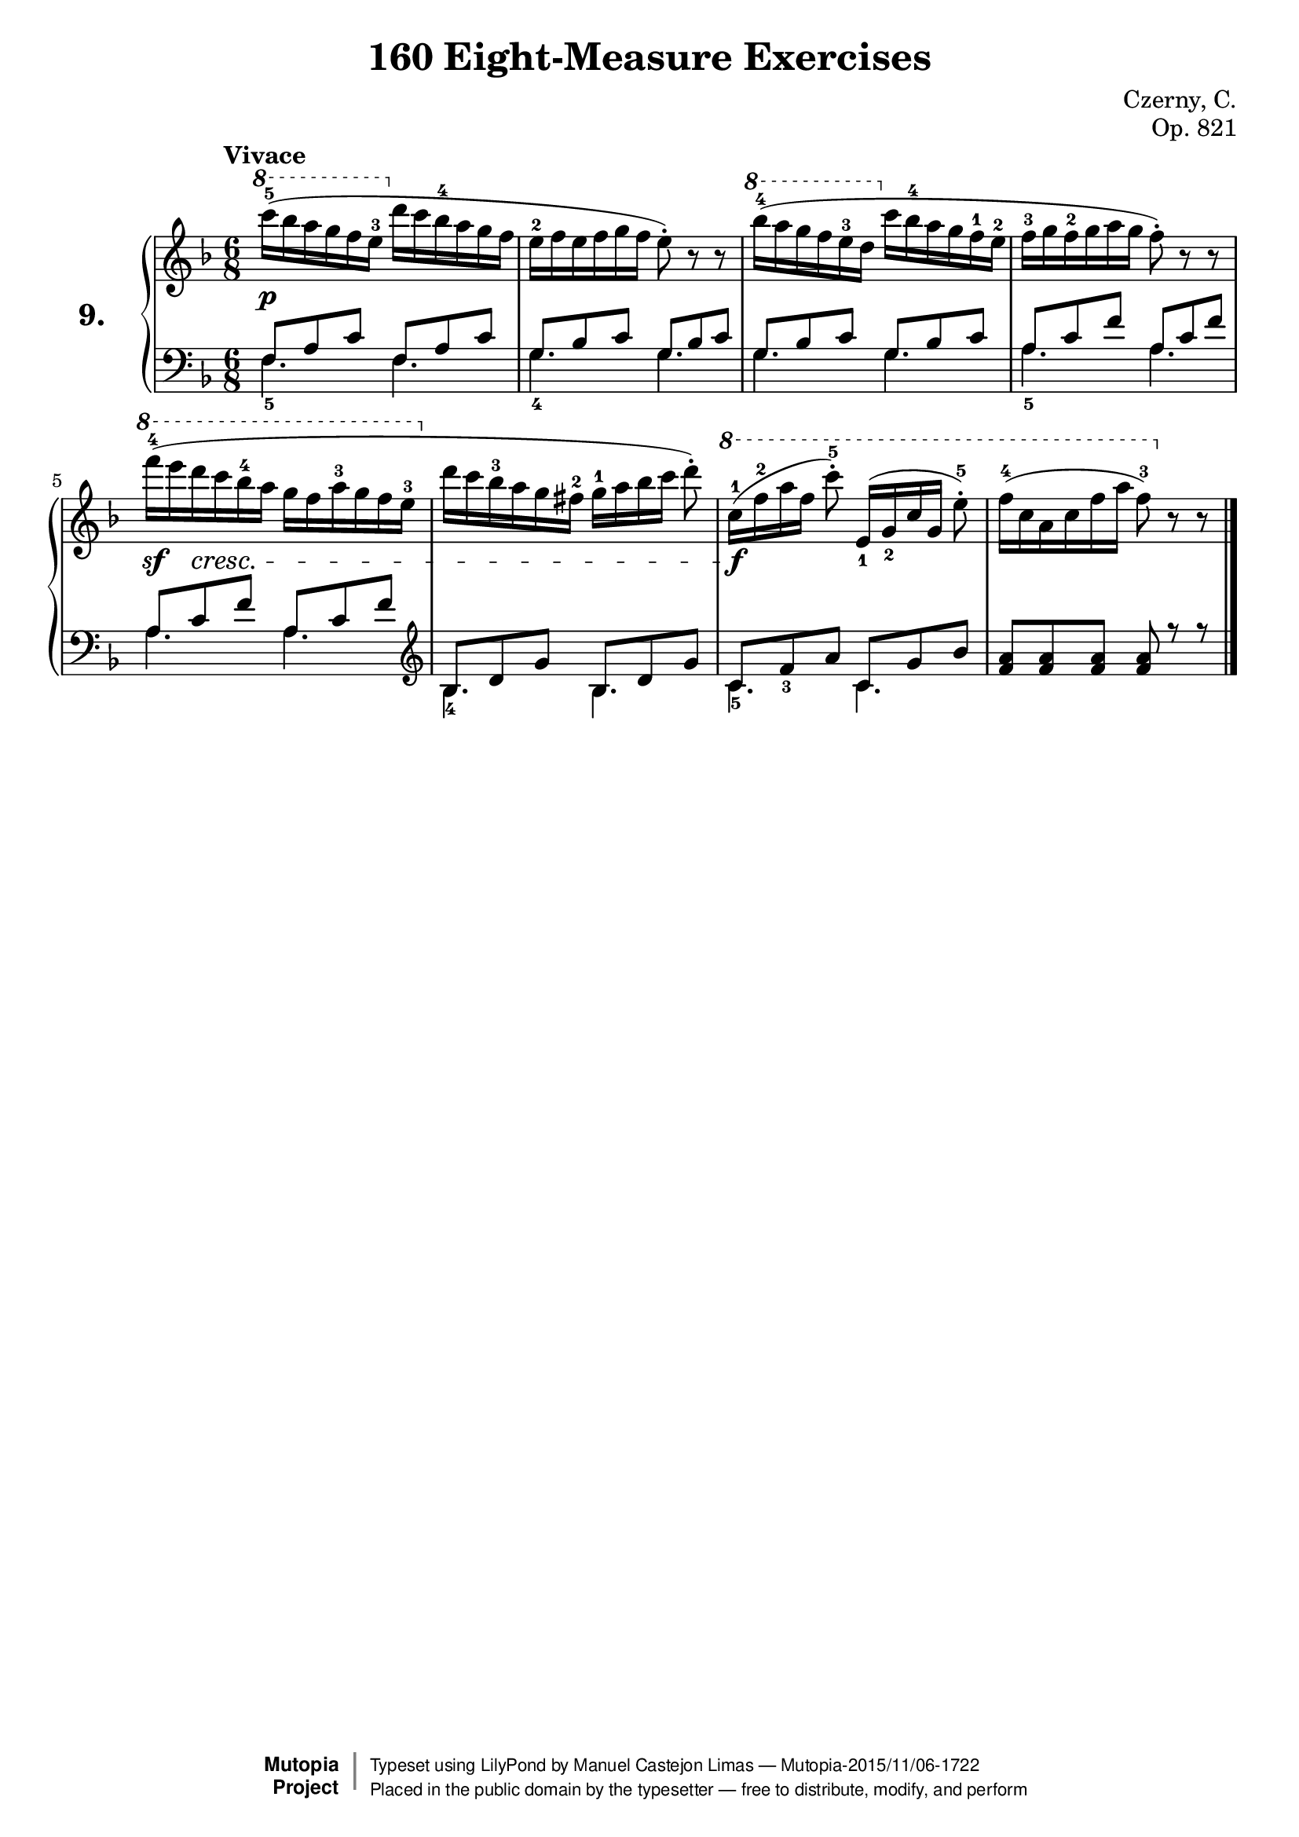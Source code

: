 \version "2.18.2"
\language "english"
exerciseNumber = "9."
\header {
    composer	        =       "Czerny, C."
    mutopiacomposer     =       "CzernyC"

    title	            =	"160 Eight-Measure Exercises"
    mutopiatitle        = 	"160 Eight-Measure Exercises, No. 9"

    opus	            =	"Op. 821"
    mutopiaopus         = 	"Op. 821, No. 9"
    
    source        	    =	"IMLSP; Leipzig: Edition Peters, n.d.1888. Plate 6990-6993."
    style             	=	"Technique"
    license          	=	"Public Domain"
    maintainer	        =	"Manuel Castejon Limas"
    maintainerWeb       =	"https://github.com/mcasl/Czerny"
    mutopiainstrument   =       "Piano"

 footer = "Mutopia-2015/11/06-1722"
 copyright =  \markup { \override #'(baseline-skip . 0 ) \right-column { \sans \bold \with-url #"http://www.MutopiaProject.org" { \abs-fontsize #9  "Mutopia " \concat { \abs-fontsize #12 \with-color #white \char ##x01C0 \abs-fontsize #9 "Project " } } } \override #'(baseline-skip . 0 ) \center-column { \abs-fontsize #11.9 \with-color #grey \bold { \char ##x01C0 \char ##x01C0 } } \override #'(baseline-skip . 0 ) \column { \abs-fontsize #8 \sans \concat { " Typeset using " \with-url #"http://www.lilypond.org" "LilyPond" " by " \maintainer " " \char ##x2014 " " \footer } \concat { \concat { \abs-fontsize #8 \sans{ " Placed in the " \with-url #"http://creativecommons.org/licenses/publicdomain" "public domain" " by the typesetter " \char ##x2014 " free to distribute, modify, and perform" } } \abs-fontsize #13 \with-color #white \char ##x01C0 } } }
 tagline = ##f
}

%--------Definitions
global = {
  \key f \major
  \time 6/8
}


mbreak = {   }


pianoUpper = { \tempo "Vivace"
  \clef "treble"
  \ottava 1 c''''16^5 ( bf''' a''' g'''16 f''' e'''^3 \ottava 0 d''' c'''16 bf''^4 a'' g''16 f''         | % 1
  e''^2 f'' e'' f'' g'' f'' e''8^\staccato ) r8 r8                                                       | % 2
  \ottava 1 bf'''16^4 ( a''' g''' f'''16 e'''^3 d''' \ottava 0 c''' bf''16^4 a'' g'' f''16^1 e''^2      | % 3
  f''^3 g'' f''^2 g'' a'' g'' f''8^\staccato ) r8 r8                                                     | % 4
 \ottava 1 f''''16^4 ( e'''' d'''' c''''16 bf'''^4 a'''  g''' f'''16 a'''^3 g''' f'''16 e'''^3 \ottava 0 | % 5
  d'''16  c''' bf''^3 a''16 g'' fs''^2 g''^1 [ a'' bf'' c''' ] d'''8^\staccato )                          | % 6                   
  \ottava 1 c'''16 ^1 [ ( f'''^2 a''' f''' ] c''''8^5 ^\staccato ) e''16_1[ ( g''16_2 c''' g'' ] e'''8^5^\staccato )                   | % 7
  f'''16^4 ( c''' a'' c''' f''' a''' f'''8^3 )  \ottava 0 r8 r8 | % 8
\bar "|."   % 8
}

tenorPiano =  {
  \clef "bass"
  f8 a c' f a c'   | % 1
  g8 bf c' g bf c' | % 2
  g8 bf c' g bf c' | % 3
  a8 c' f' a c' f'   | % 4
  a8 c' f' a c' f'    | % 5
\clef "treble"
  bf8 d' g' bf d' g' | % 6
  c' f'_3 a' c' g' bf' | % 7
  <f' a'>8 <f' a'>8 <f' a'>8 <f' a'>8 r8 r8 | % 8
   \bar "|."   % 8
}

bassPiano =  {
  \clef "bass"
  f4._5 f4. | % 1
  g4._4 g   | % 2
  g4. g     | % 3
  a4._5 a     | % 4
  a4. a     | % 5
 \clef "treble"
 bf4._4 bf   | % 6
  c'4._5 c'   | % 7
  s2.       | % 8
   \bar "|."   % 8
}


dynamics = { 
  <> \p s2. | %1
  s2.       | %2
  s2.       | %3
  s2.       | %4
  <> \sf s8 s8 \cresc  s2       | %5
  s2.       | %6
  <> \f s2.       | %7
  s2.       | %8 
}

pedal = {
}

\score {
  <<
    \new PianoStaff <<
      \set PianoStaff.instrumentName = \markup \huge \bold \exerciseNumber 
      \set PianoStaff.midiInstrument = "acoustic grand"
      \context Staff = "1" << \context Voice = "pianoUpper" { \clef treble \global \pianoUpper } >>
      \context Dynamics = "Dynamics_pf" \dynamics
      \context Staff    = "2" << \context Voice = "tenorPiano"    { \clef bass \global \voiceThree \tenorPiano }
                                 \context Voice = "bassPiano"     { \clef bass \global \voiceFour  \bassPiano } >>
      \context Dynamics = "pedal" \pedal
    >>
  >>
  \layout {
    \mergeDifferentlyHeadedOn 
    \mergeDifferentlyDottedOn
  }
  
  \midi {}
}
